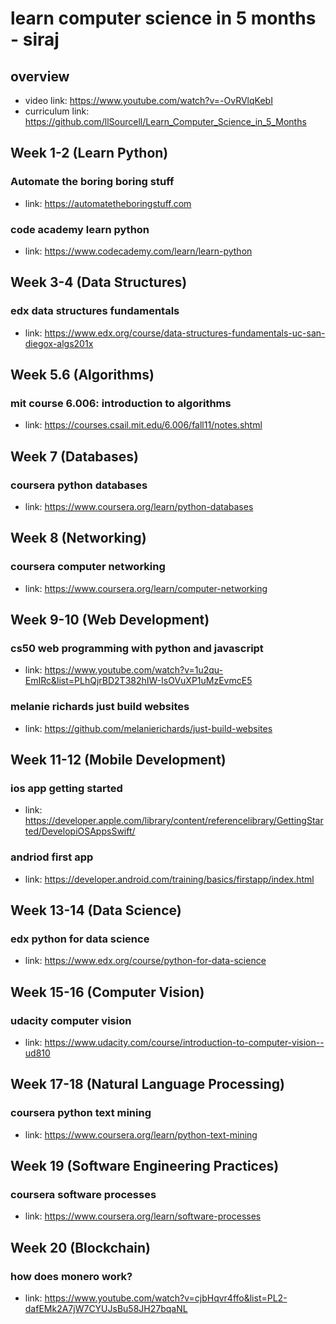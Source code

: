 * learn computer science in 5 months - siraj
** overview
  + video link: https://www.youtube.com/watch?v=-OvRVlqKebI
  + curriculum link: https://github.com/llSourcell/Learn_Computer_Science_in_5_Months
** Week 1-2 (Learn Python)
*** Automate the boring boring stuff
  + link: https://automatetheboringstuff.com
*** code academy learn python
  + link: https://www.codecademy.com/learn/learn-python
** Week 3-4 (Data Structures)
*** edx data structures fundamentals
  + link: https://www.edx.org/course/data-structures-fundamentals-uc-san-diegox-algs201x
** Week 5.6 (Algorithms)
*** mit course 6.006: introduction to algorithms
  + link: https://courses.csail.mit.edu/6.006/fall11/notes.shtml
** Week 7 (Databases)
*** coursera python databases
  + link: https://www.coursera.org/learn/python-databases
** Week 8 (Networking)
*** coursera computer networking
  + link: https://www.coursera.org/learn/computer-networking
** Week 9-10 (Web Development)
*** cs50 web programming with python and javascript
  + link: https://www.youtube.com/watch?v=1u2qu-EmIRc&list=PLhQjrBD2T382hIW-IsOVuXP1uMzEvmcE5
*** melanie richards just build websites
  + link: https://github.com/melanierichards/just-build-websites
** Week 11-12 (Mobile Development)
*** ios app getting started
  + link: https://developer.apple.com/library/content/referencelibrary/GettingStarted/DevelopiOSAppsSwift/
*** andriod first app
  + link: https://developer.android.com/training/basics/firstapp/index.html
** Week 13-14 (Data Science)
*** edx python for data science
  + link: https://www.edx.org/course/python-for-data-science
** Week 15-16 (Computer Vision)
*** udacity computer vision
  + link: https://www.udacity.com/course/introduction-to-computer-vision--ud810
** Week 17-18 (Natural Language Processing)
*** coursera python text mining
  + link: https://www.coursera.org/learn/python-text-mining
** Week 19 (Software Engineering Practices)
*** coursera software processes
  + link: https://www.coursera.org/learn/software-processes
** Week 20 (Blockchain)
*** how does monero work?
  + link: https://www.youtube.com/watch?v=cjbHqvr4ffo&list=PL2-dafEMk2A7jW7CYUJsBu58JH27bqaNL
